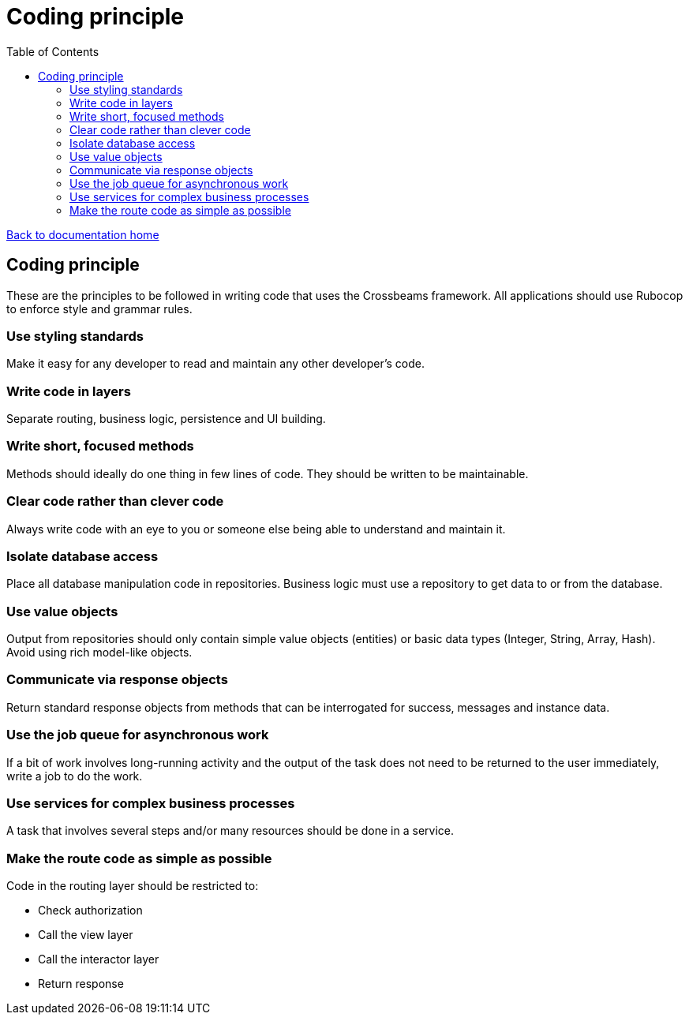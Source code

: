 = Coding principle
:toc:

link:/developer_documentation/start.adoc[Back to documentation home]

== Coding principle

These are the principles to be followed in writing code that uses the Crossbeams framework.
All applications should use Rubocop to enforce style and grammar rules.

=== Use styling standards

Make it easy for any developer to read and maintain any other developer’s code.

=== Write code in layers

Separate routing, business logic, persistence and UI building.

=== Write short, focused methods

Methods should ideally do one thing in few lines of code.
They should be written to be maintainable.

=== Clear code rather than clever code

Always write code with an eye to you or someone else being able to understand and maintain it.

=== Isolate database access

Place all database manipulation code in repositories.
Business logic must use a repository to get data to or from the database.

=== Use value objects

Output from repositories should only contain simple value objects (entities) or basic data types (Integer, String, Array, Hash).
Avoid using rich model-like objects.

=== Communicate via response objects

Return standard response objects from methods that can be interrogated for success, messages and instance data.

=== Use the job queue for asynchronous work

If a bit of work involves long-running activity and the output of the task does not need to be returned to the user immediately, write a job to do the work.

=== Use services for complex business processes

A task that involves several steps and/or many resources should be done in a service.

=== Make the route code as simple as possible

Code in the routing layer should be restricted to:

* Check authorization
* Call the view layer
* Call the interactor layer
* Return response
